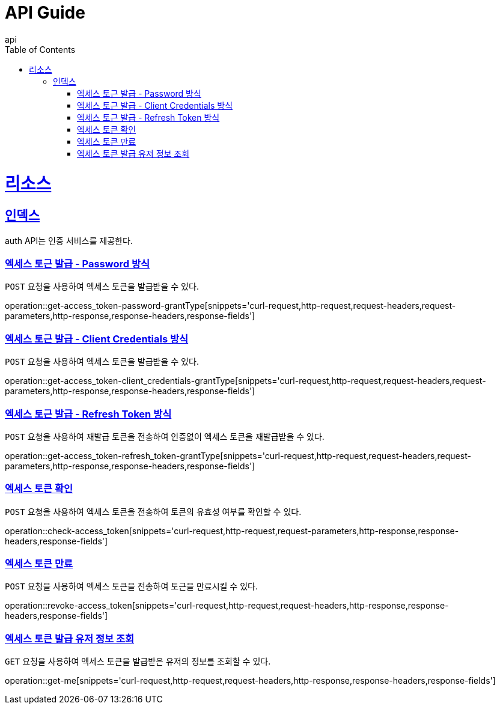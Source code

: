 = API Guide
api;
:doctype: book
:icons: font
:source-highlighter: highlightjs
:toc: left
:toclevels: 4
:sectlinks:
:operation-curl-request-title: Example request
:operation-http-response-title: Example response

[[resources]]
= 리소스

[[resources-index]]
== 인덱스

auth API는 인증 서비스를 제공한다.

[[get-access_token-password-grantType]]
=== 엑세스 토근 발급 - Password 방식

`POST` 요청을 사용하여 엑세스 토큰을 발급받을 수 있다.

operation::get-access_token-password-grantType[snippets='curl-request,http-request,request-headers,request-parameters,http-response,response-headers,response-fields']

[[get-access_token-client_credentials-grantType]]
=== 엑세스 토근 발급 - Client Credentials 방식

`POST` 요청을 사용하여 엑세스 토큰을 발급받을 수 있다.

operation::get-access_token-client_credentials-grantType[snippets='curl-request,http-request,request-headers,request-parameters,http-response,response-headers,response-fields']

[[get-access_token-refresh_token-grantType]]
=== 엑세스 토근 발급 - Refresh Token 방식

`POST` 요청을 사용하여 재발급 토큰을 전송하여 인증없이 엑세스 토큰을 재발급받을 수 있다.

operation::get-access_token-refresh_token-grantType[snippets='curl-request,http-request,request-headers,request-parameters,http-response,response-headers,response-fields']

[[check-access_token]]
=== 엑세스 토큰 확인

`POST` 요청을 사용하여 엑세스 토큰을 전송하여 토큰의 유효성 여부를 확인할 수 있다.

operation::check-access_token[snippets='curl-request,http-request,request-parameters,http-response,response-headers,response-fields']

[[revoke-access_token]]
=== 엑세스 토큰 만료

`POST` 요청을 사용하여 엑세스 토큰을 전송하여 토근을 만료시킬 수 있다.

operation::revoke-access_token[snippets='curl-request,http-request,request-headers,http-response,response-headers,response-fields']

[[get-me]]
=== 엑세스 토큰 발급 유저 정보 조회

`GET` 요청을 사용하여 엑세스 토큰을 발급받은 유저의 정보를 조회할 수 있다.

operation::get-me[snippets='curl-request,http-request,request-headers,http-response,response-headers,response-fields']